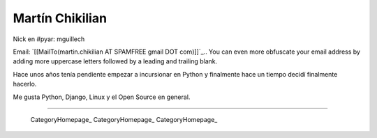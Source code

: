 
Martín Chikilian
----------------

Nick en #pyar: mguillech

Email: `[[MailTo(martin.chikilian AT SPAMFREE gmail DOT com)]]`_.. You can even more obfuscate your email address by adding more uppercase letters followed by a leading and trailing blank.

Hace unos años tenía pendiente empezar a incursionar en Python y finalmente hace un tiempo decidí finalmente hacerlo.

Me gusta Python, Django, Linux y el Open Source en general.

-------------------------

 CategoryHomepage_ CategoryHomepage_ CategoryHomepage_

.. ############################################################################


